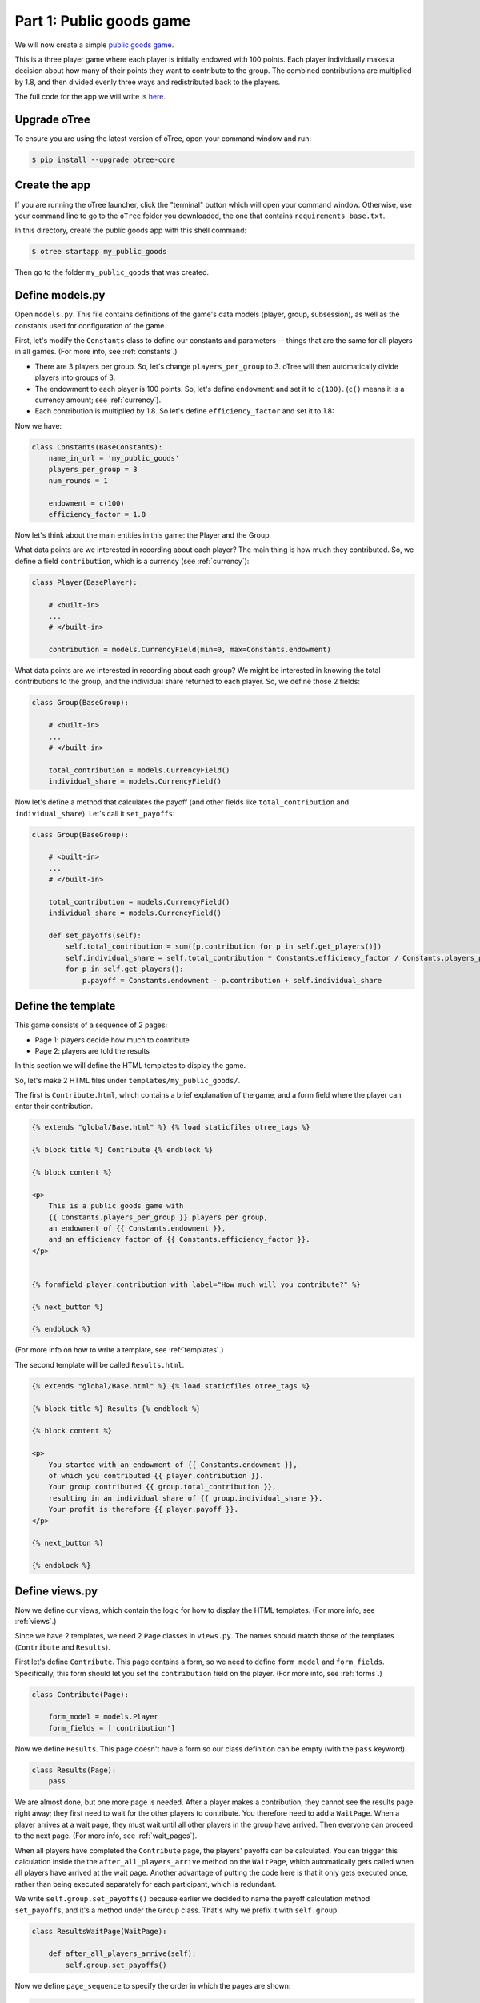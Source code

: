 Part 1: Public goods game
=========================

We will now create a simple `public goods game <https://en.wikipedia.org/wiki/Public_goods_game>`__.

This is a three player game where each player is initially endowed with 100 points.
Each player individually makes a decision about how many of their points they want to contribute to the group.
The combined contributions are multiplied by 1.8, and then divided evenly three ways and redistributed back to the players.

The full code for the app we will write is
`here <https://github.com/oTree-org/oTree/tree/master/public_goods_simple>`__.

Upgrade oTree
-------------

To ensure you are using the latest version of oTree, open your command window and run:

.. code-block:: bash

    $ pip install --upgrade otree-core


Create the app
--------------

If you are running the oTree launcher, click the "terminal" button which will
open your command window. Otherwise, use your command line to go to the ``oTree`` folder you downloaded,
the one that contains ``requirements_base.txt``.

In this directory, create the public goods app with this shell command:

.. code-block:: bash

    $ otree startapp my_public_goods

Then go to the folder ``my_public_goods`` that was created.

Define models.py
----------------

Open ``models.py``. This file contains definitions of the game's data models (player, group, subsession),
as well as the constants used for configuration of the game.

First, let's modify the ``Constants`` class to define our constants and
parameters -- things that are the same for all players in all games.
(For more info, see :ref:`constants`.)

-  There are 3 players per group. So, let's change ``players_per_group``
   to 3. oTree will then automatically divide players into groups of 3.
-  The endowment to each player is 100 points. So, let's define
   ``endowment`` and set it to ``c(100)``. (``c()`` means it is a
   currency amount; see :ref:`currency`).
-  Each contribution is multiplied by 1.8. So let's define
   ``efficiency_factor`` and set it to 1.8:

Now we have:

.. code-block:: Python

    class Constants(BaseConstants):
        name_in_url = 'my_public_goods'
        players_per_group = 3
        num_rounds = 1

        endowment = c(100)
        efficiency_factor = 1.8

Now let's think about the main entities in this game: the Player and the
Group.

What data points are we interested in recording about each player? The
main thing is how much they contributed. So, we define a field
``contribution``, which is a currency (see :ref:`currency`):

.. code-block:: python

    class Player(BasePlayer):

        # <built-in>
        ...
        # </built-in>

        contribution = models.CurrencyField(min=0, max=Constants.endowment)


What data points are we interested in recording about each group? We
might be interested in knowing the total contributions to the group, and
the individual share returned to each player. So, we define those 2
fields:

.. code-block:: python

    class Group(BaseGroup):

        # <built-in>
        ...
        # </built-in>

        total_contribution = models.CurrencyField()
        individual_share = models.CurrencyField()

Now let's define a method that calculates the payoff (and other fields like ``total_contribution`` and ``individual_share``).
Let's call it ``set_payoffs``:


.. code-block:: python

    class Group(BaseGroup):

        # <built-in>
        ...
        # </built-in>

        total_contribution = models.CurrencyField()
        individual_share = models.CurrencyField()

        def set_payoffs(self):
            self.total_contribution = sum([p.contribution for p in self.get_players()])
            self.individual_share = self.total_contribution * Constants.efficiency_factor / Constants.players_per_group
            for p in self.get_players():
                p.payoff = Constants.endowment - p.contribution + self.individual_share

Define the template
-------------------

This game consists of a sequence of 2 pages:

-  Page 1: players decide how much to contribute
-  Page 2: players are told the results

In this section we will define the HTML templates to display the game.

So, let's make 2 HTML files under ``templates/my_public_goods/``.

The first is ``Contribute.html``, which contains a brief explanation of
the game, and a form field where the player can enter their
contribution.

.. code-block:: html+django

    {% extends "global/Base.html" %} {% load staticfiles otree_tags %}

    {% block title %} Contribute {% endblock %}

    {% block content %}

    <p>
        This is a public goods game with
        {{ Constants.players_per_group }} players per group,
        an endowment of {{ Constants.endowment }},
        and an efficiency factor of {{ Constants.efficiency_factor }}.
    </p>


    {% formfield player.contribution with label="How much will you contribute?" %}

    {% next_button %}

    {% endblock %}


(For more info on how to write a template, see :ref:`templates`.)

The second template will be called ``Results.html``.

.. code-block:: html+django

    {% extends "global/Base.html" %} {% load staticfiles otree_tags %}

    {% block title %} Results {% endblock %}

    {% block content %}

    <p>
        You started with an endowment of {{ Constants.endowment }},
        of which you contributed {{ player.contribution }}.
        Your group contributed {{ group.total_contribution }},
        resulting in an individual share of {{ group.individual_share }}.
        Your profit is therefore {{ player.payoff }}.
    </p>

    {% next_button %}

    {% endblock %}



Define views.py
---------------

Now we define our views, which contain the logic for how to display the
HTML templates. (For more info, see :ref:`views`.)

Since we have 2 templates, we need 2 ``Page`` classes in ``views.py``.
The names should match those of the templates (``Contribute`` and
``Results``).

First let's define ``Contribute``. This page contains a form, so
we need to define ``form_model`` and ``form_fields``.
Specifically, this form should let you set the ``contribution``
field on the player. (For more info, see :ref:`forms`.)

.. code-block:: python

    class Contribute(Page):

        form_model = models.Player
        form_fields = ['contribution']

Now we define ``Results``. This page doesn't have a form so our class
definition can be empty (with the ``pass`` keyword).

.. code-block:: python

    class Results(Page):
        pass


We are almost done, but one more page is needed. After a player makes a
contribution, they cannot see the results page right away; they first
need to wait for the other players to contribute. You therefore need to
add a ``WaitPage``. When a player arrives at a wait page,
they must wait until all other players in the group have arrived.
Then everyone can proceed to the next page. (For more info, see :ref:`wait_pages`).

When all players have
completed the ``Contribute`` page, the players' payoffs can be
calculated. You can trigger this calculation inside the the
``after_all_players_arrive`` method on the ``WaitPage``, which
automatically gets called when all players have arrived at the wait
page. Another advantage of putting the code here is that it only gets
executed once, rather than being executed separately for each
participant, which is redundant.

We write ``self.group.set_payoffs()`` because earlier we decided to name
the payoff calculation method ``set_payoffs``, and it's a method under
the ``Group`` class. That's why we prefix it with ``self.group``.

.. code-block:: python

    class ResultsWaitPage(WaitPage):

        def after_all_players_arrive(self):
            self.group.set_payoffs()

Now we define ``page_sequence`` to specify the order in which the pages
are shown:

.. code-block:: python

    page_sequence = [
        Contribute,
        ResultsWaitPage,
        Results
    ]


Define the session config in settings.py
----------------------------------------

Now we go to ``settings.py`` in the project's root directory and add an entry to ``SESSION_CONFIGS``.

In lab experiments, it's typical for users to fill out an exit survey, and
then see how much money they made. So let's do this by adding the
existing "exit survey" and "payment info" apps to ``app_sequence``.

.. code-block:: python

    SESSION_CONFIGS = [
        {
            'name': 'my_public_goods',
            'display_name': "My Public Goods (Simple Version)",
            'num_demo_participants': 3,
            'app_sequence': ['my_public_goods', 'survey', 'payment_info'],
        },
        # other session configs ...
    ]


Reset the database and run
--------------------------

If you are using the launcher, click the "Reset DB" and "Run server" buttons.

If you are on the command line, enter:

.. code-block:: bash

    $ otree resetdb
    $ otree runserver

Then open your browser to ``http://127.0.0.1:8000`` to play the game.

How to read a traceback
-----------------------

If there is an error in your code, the command line will display a "traceback" (error message) that is formatted something like this::

    C:\oTree\lyon> otree resetdb
    Traceback (most recent call last):
      File "C:\oTree\lyon\manage.py", line 10, in <module>
        execute_from_command_line(sys.argv, script_file=__file__)
      File "c:\otree\core\otree\management\cli.py", line 170, in execute_from_command_line
        utility.execute()
      File "C:\oTree\venv\lib\site-packages\django\core\management\__init__.py", line 328, in execute
        django.setup()
      File "C:\oTree\venv\lib\site-packages\django\__init__.py", line 18, in setup
        apps.populate(settings.INSTALLED_APPS)
      File "C:\oTree\venv\lib\site-packages\django\apps\registry.py", line 108, in populate
        app_config.import_models(all_models)
      File "C:\oTree\venv\lib\site-packages\django\apps\config.py", line 198, in import_models
        self.models_module = import_module(models_module_name)
      File "C:\Python27\Lib\importlib\__init__.py", line 37, in import_module
        __import__(name)
      File "C:\oTree\lyon\public_goods_simple\models.py", line 40
        self.total_contribution = sum([p.contribution for p in self.get_players()])
           ^
    IndentationError: expected an indented block


Your first step should be to look at the last lines of the message.
Specifically, find the file and line number of the last entry.
In the above example, it's ``"C:\oTree\lyon\public_goods_simple\models.py", line 40``.
Open that file and go to that line number to see if there is a problem there.
Specifically, look for the problem mentioned at the last line of the traceback.
In this example, it is ``IndentationError: expected an indented block``
(which indicates that the problem has to do with code indentation).
Python editors like PyCharm usually underline errors in red to make them easier to find.
Try to fix the error then run the command again.